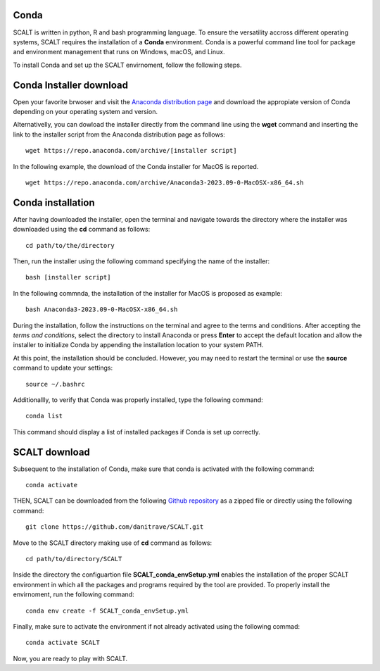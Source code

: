 Conda
=====
 
SCALT is written in python, R and bash programming language. To ensure the versatility accross different operating systems, SCALT requires the installation of a **Conda** environment. Conda is a powerful command line tool for package and environment management that runs on Windows, macOS, and Linux.

To install Conda and set up the SCALT envirnoment, follow the following steps.

Conda Installer download
========================

Open your favorite brwoser and visit the `Anaconda distribution page <https://www.anaconda.com/download>`_ and download the appropiate version of Conda depending on your operating system and version. 

Alternativelly, you can dowload the installer directly from the command line using the **wget** command and inserting the link to the installer script from the Anaconda distribution page as follows:

::

  wget https://repo.anaconda.com/archive/[installer script]

In the following example, the download of the Conda installer for MacOS is reported.

::

  wget https://repo.anaconda.com/archive/Anaconda3-2023.09-0-MacOSX-x86_64.sh
  
Conda installation
==================

After having downloaded the installer, open the terminal and navigate towards the directory where the installer was downloaded using the **cd** command as follows:

::

  cd path/to/the/directory

Then, run the installer using the following command specifying the name of the installer:

::

  bash [installer script]

In the following commnda, the installation of the installer for MacOS is proposed as example:


::

  bash Anaconda3-2023.09-0-MacOSX-x86_64.sh


During the installation, follow the instructions on the terminal and agree to the terms and conditions. After accepting the *terms and conditions*, select the directory to install Anaconda or press **Enter** to accept the default location and allow the installer to initialize Conda by appending the installation location to your system PATH.

At this point, the installation should be concluded. However, you may need to restart the terminal or use the **source** command to update your settings:

::

  source ~/.bashrc

Additionallly, to verify that Conda was properly installed, type the following command:

::

  conda list

This command should display a list of installed packages if Conda is set up correctly.

SCALT download
==============

Subsequent to the installation of Conda, make sure that conda is activated with the following command:

::

  conda activate

THEN, SCALT can be downloaded from the following `Github repository <https://github.com/danitrave/SCALT>`_ as a zipped file or directly using the following command:

::

  git clone https://github.com/danitrave/SCALT.git


Move to the SCALT directory making use of **cd** command as follows:

::

  cd path/to/directory/SCALT

Inside the directory the configuartion file **SCALT_conda_envSetup.yml** enables the installation of the proper SCALT environment in which all the packages and programs required by the tool are provided. To properly install the envirnoment, run the following command:

::

  conda env create -f SCALT_conda_envSetup.yml

Finally, make sure to activate the environment if not already activated using the following commad:

::

  conda activate SCALT

Now, you are ready to play with SCALT.

